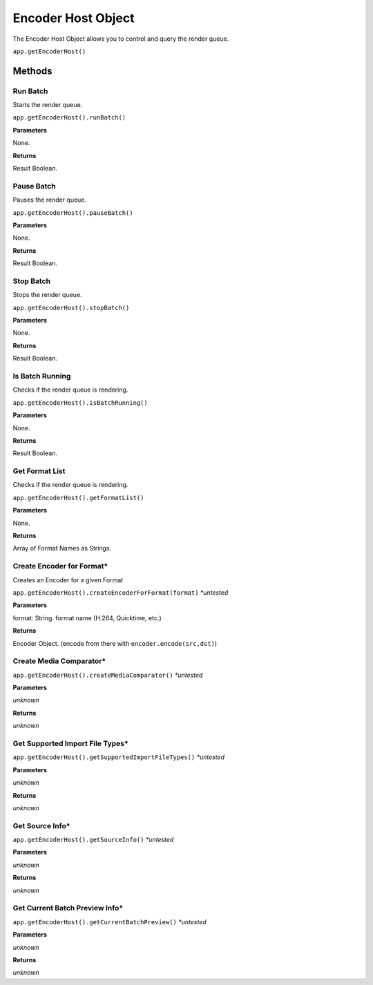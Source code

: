 .. _encoder-host-object:

Encoder Host Object
===================

The Encoder Host Object allows you to control and query the render queue.

``app.getEncoderHost()``

Methods
-------


Run Batch
*********
Starts the render queue.

``app.getEncoderHost().runBatch()``

**Parameters**

None.

**Returns**

Result Boolean.


Pause Batch
***********
Pauses the render queue.

``app.getEncoderHost().pauseBatch()``

**Parameters**

None.

**Returns**

Result Boolean.


Stop Batch
**************************
Stops the render queue.

``app.getEncoderHost().stopBatch()``

**Parameters**

None.

**Returns**

Result Boolean.


Is Batch Running
****************
Checks if the render queue is rendering.

``app.getEncoderHost().isBatchRunning()``

**Parameters**

None.

**Returns**

Result Boolean.


Get Format List
****************
Checks if the render queue is rendering.

``app.getEncoderHost().getFormatList()``

**Parameters**

None.

**Returns**

Array of Format Names as Strings.


Create Encoder for Format*
**************************
Creates an Encoder for a given Format

``app.getEncoderHost().createEncoderForFormat(format)`` *\*untested*

**Parameters**

format: String. format name (H.264, Quicktime, etc.)

**Returns**

Encoder Object. (encode from there with ``encoder.encode(src,dst)``)


Create Media Comparator*
************************

``app.getEncoderHost().createMediaComparator()`` *\*untested*

**Parameters**

*unknown*

**Returns**

*unknown*


Get Supported Import File Types*
********************************

``app.getEncoderHost().getSupportedImportFileTypes()`` *\*untested*

**Parameters**

*unknown*

**Returns**

*unknown*


Get Source Info*
****************

``app.getEncoderHost().getSourceInfo()`` *\*untested*

**Parameters**

*unknown*

**Returns**

*unknown*


Get Current Batch Preview Info*
*******************************

``app.getEncoderHost().getCurrentBatchPreview()`` *\*untested*

**Parameters**

*unknown*

**Returns**

*unknown*
